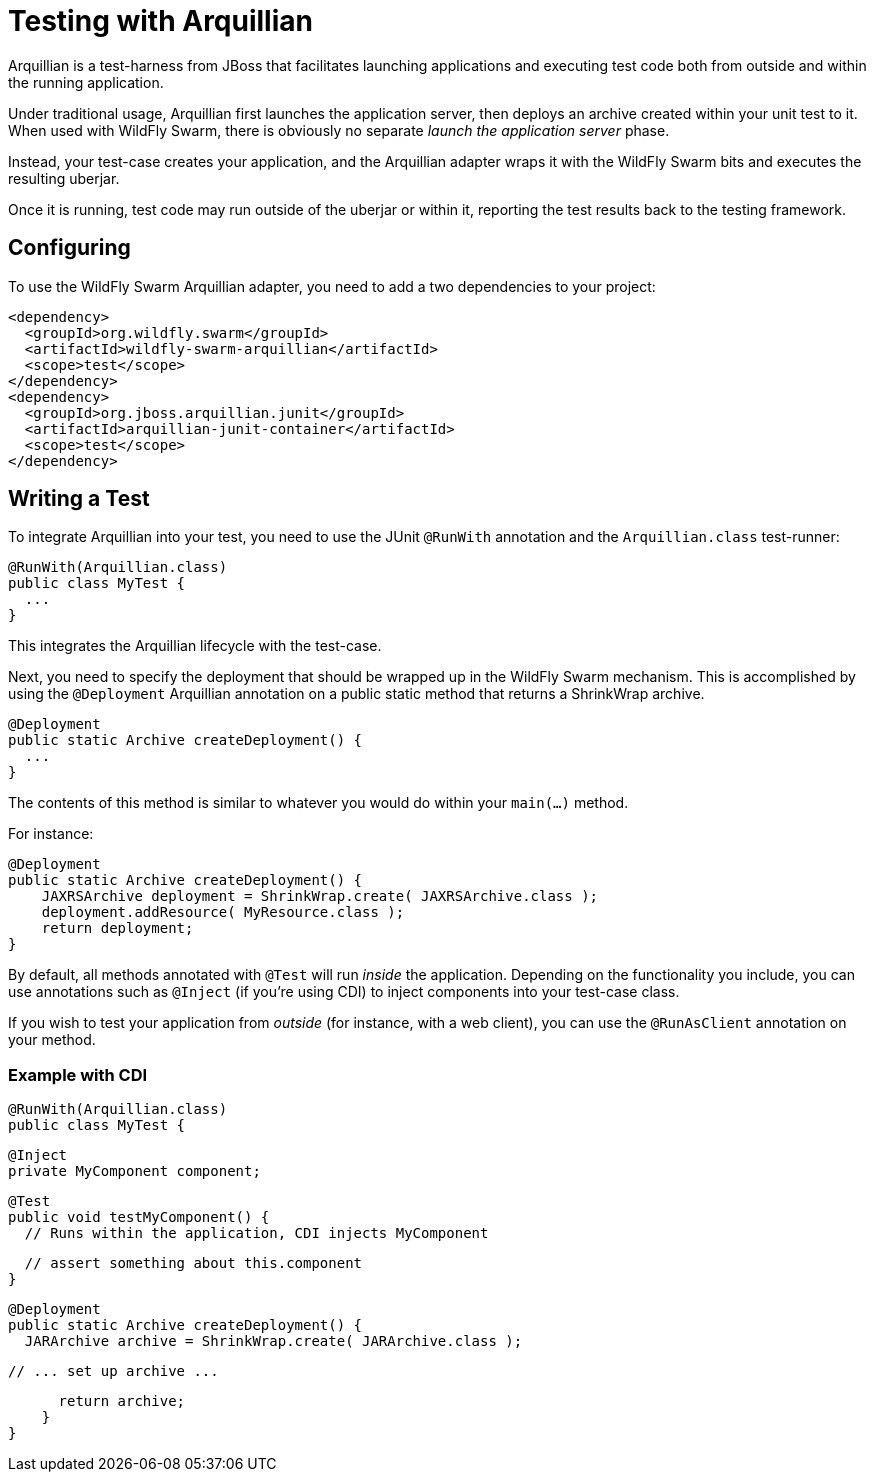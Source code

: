 = Testing with Arquillian

Arquillian is a test-harness from JBoss that facilitates launching applications and executing test code both from outside and within the running application.

Under traditional usage, Arquillian first launches the application server, then deploys an archive created within your unit test to it.  When used with WildFly Swarm, there is obviously no separate _launch the application server_ phase.

Instead, your test-case creates your application, and the Arquillian adapter wraps it with the WildFly Swarm bits and executes the resulting uberjar.

Once it is running, test code may run outside of the uberjar or within it, reporting the test results back to the testing framework.

== Configuring

To use the WildFly Swarm Arquillian adapter, you need to add a two dependencies to your project:

    <dependency>
      <groupId>org.wildfly.swarm</groupId>
      <artifactId>wildfly-swarm-arquillian</artifactId>
      <scope>test</scope>
    </dependency>
    <dependency>
      <groupId>org.jboss.arquillian.junit</groupId>
      <artifactId>arquillian-junit-container</artifactId>
      <scope>test</scope>
    </dependency>

== Writing a Test

To integrate Arquillian into your test, you need to use the JUnit `@RunWith` annotation and the `Arquillian.class` test-runner:

    @RunWith(Arquillian.class)
    public class MyTest {
      ...
    }

This integrates the Arquillian lifecycle with the test-case.

Next, you need to specify the deployment that should be wrapped up in the WildFly Swarm mechanism.  This is accomplished by using the `@Deployment` Arquillian annotation on a public static method that returns a ShrinkWrap archive.

    @Deployment
    public static Archive createDeployment() {
      ...
    }
    
The contents of this method is similar to whatever you would do within your `main(...)` method.  

For instance:

    @Deployment
    public static Archive createDeployment() {
        JAXRSArchive deployment = ShrinkWrap.create( JAXRSArchive.class );
        deployment.addResource( MyResource.class );
        return deployment;
    }

By default, all methods annotated with `@Test` will run _inside_ the application.  Depending on the functionality you include, you can use annotations such as `@Inject` (if you're using CDI) to inject components into your test-case class.

If you wish to test your application from _outside_ (for instance, with a web client), you can use the `@RunAsClient` annotation on your method.

=== Example with CDI

  @RunWith(Arquillian.class)
  public class MyTest {
  
      @Inject
      private MyComponent component;
  
      @Test
      public void testMyComponent() {
        // Runs within the application, CDI injects MyComponent
        
        // assert something about this.component
      }
      
      @Deployment
      public static Archive createDeployment() {
        JARArchive archive = ShrinkWrap.create( JARArchive.class );
         
        // ... set up archive ...
        
        return archive;
      }
  }
  

